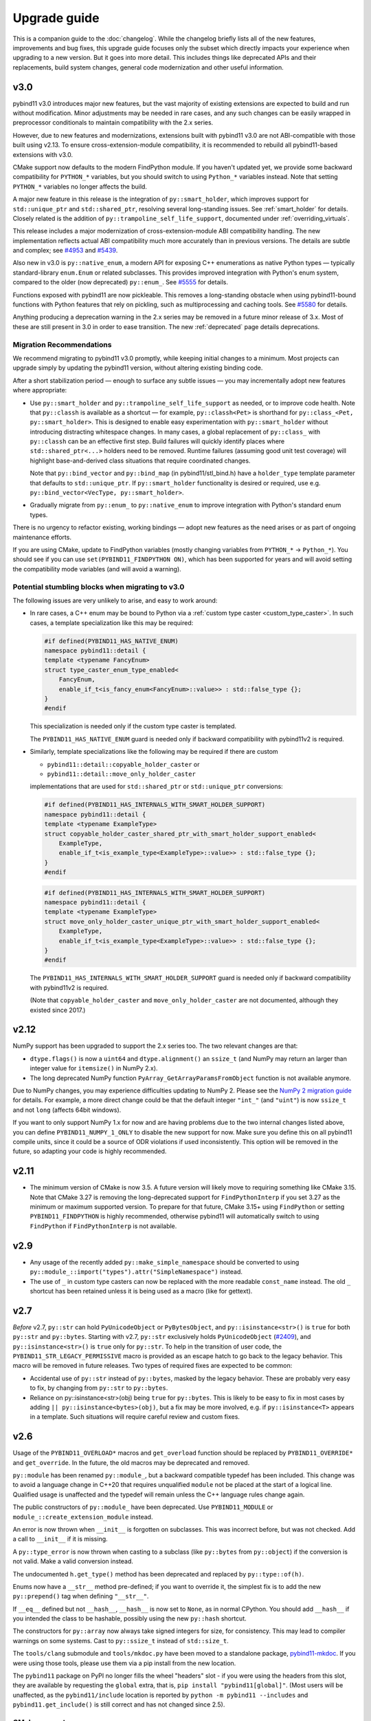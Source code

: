 Upgrade guide
#############

This is a companion guide to the :doc:`changelog`. While the changelog briefly
lists all of the new features, improvements and bug fixes, this upgrade guide
focuses only the subset which directly impacts your experience when upgrading
to a new version. But it goes into more detail. This includes things like
deprecated APIs and their replacements, build system changes, general code
modernization and other useful information.

.. _upgrade-guide-3.0:

v3.0
====

pybind11 v3.0 introduces major new features, but the vast majority of
existing extensions are expected to build and run without modification. Minor
adjustments may be needed in rare cases, and any such changes can be easily
wrapped in preprocessor conditionals to maintain compatibility with the
2.x series.

However, due to new features and modernizations, extensions built with
pybind11 v3.0 are not ABI-compatible with those built using v2.13. To ensure
cross-extension-module compatibility, it is recommended to rebuild all
pybind11-based extensions with v3.0.

CMake support now defaults to the modern FindPython module. If you haven't
updated yet, we provide some backward compatibility for ``PYTHON_*`` variables,
but you should switch to using ``Python_*`` variables instead. Note that
setting ``PYTHON_*`` variables no longer affects the build.

A major new feature in this release is the integration of
``py::smart_holder``, which improves support for ``std::unique_ptr``
and ``std::shared_ptr``, resolving several long-standing issues. See
:ref:`smart_holder` for details. Closely related is the addition
of ``py::trampoline_self_life_support``, documented under
:ref:`overriding_virtuals`.

This release includes a major modernization of cross-extension-module
ABI compatibility handling. The new implementation reflects actual ABI
compatibility much more accurately than in previous versions. The details
are subtle and complex; see
`#4953 <https://github.com/pybind/pybind11/pull/4953>`_ and
`#5439 <https://github.com/pybind/pybind11/pull/5439>`_.

Also new in v3.0 is ``py::native_enum``, a modern API for exposing
C++ enumerations as native Python types — typically standard-library
``enum.Enum`` or related subclasses. This provides improved integration with
Python's enum system, compared to the older (now deprecated) ``py::enum_``.
See `#5555 <https://github.com/pybind/pybind11/pull/5555>`_ for details.

Functions exposed with pybind11 are now pickleable. This removes a
long-standing obstacle when using pybind11-bound functions with Python features
that rely on pickling, such as multiprocessing and caching tools.
See `#5580 <https://github.com/pybind/pybind11/pull/5580>`_ for details.

Anything producing a deprecation warning in the 2.x series may be removed in a
future minor release of 3.x. Most of these are still present in 3.0 in order to ease
transition. The new :ref:`deprecated` page details deprecations.

Migration Recommendations
-------------------------

We recommend migrating to pybind11 v3.0 promptly, while keeping initial
changes to a minimum. Most projects can upgrade simply by updating the
pybind11 version, without altering existing binding code.

After a short stabilization period — enough to surface any subtle issues —
you may incrementally adopt new features where appropriate:

* Use ``py::smart_holder`` and ``py::trampoline_self_life_support`` as needed,
  or to improve code health. Note that ``py::classh`` is available as a
  shortcut — for example, ``py::classh<Pet>`` is shorthand for
  ``py::class_<Pet, py::smart_holder>``. This is designed to enable easy
  experimentation with ``py::smart_holder`` without introducing distracting
  whitespace changes. In many cases, a global replacement of ``py::class_``
  with ``py::classh`` can be an effective first step. Build failures will
  quickly identify places where ``std::shared_ptr<...>`` holders need to be
  removed. Runtime failures (assuming good unit test coverage) will highlight
  base-and-derived class situations that require coordinated changes.

  Note that ``py::bind_vector`` and ``py::bind_map`` (in pybind11/stl_bind.h)
  have a ``holder_type`` template parameter that defaults to
  ``std::unique_ptr``. If ``py::smart_holder`` functionality is desired or
  required, use e.g. ``py::bind_vector<VecType, py::smart_holder>``.

* Gradually migrate from ``py::enum_`` to ``py::native_enum`` to improve
  integration with Python's standard enum types.

There is no urgency to refactor existing, working bindings — adopt new
features as the need arises or as part of ongoing maintenance efforts.

If you are using CMake, update to FindPython variables (mostly changing
variables from ``PYTHON_*`` -> ``Python_*``). You should see if you can use
``set(PYBIND11_FINDPYTHON ON)``, which has been supported for years and will
avoid setting the compatibility mode variables (and will avoid a warning).

Potential stumbling blocks when migrating to v3.0
-------------------------------------------------

The following issues are very unlikely to arise, and easy to work around:

* In rare cases, a C++ enum may be bound to Python via a
  :ref:`custom type caster <custom_type_caster>`. In such cases, a
  template specialization like this may be required:

  .. code-block:: cpp

      #if defined(PYBIND11_HAS_NATIVE_ENUM)
      namespace pybind11::detail {
      template <typename FancyEnum>
      struct type_caster_enum_type_enabled<
          FancyEnum,
          enable_if_t<is_fancy_enum<FancyEnum>::value>> : std::false_type {};
      }
      #endif

  This specialization is needed only if the custom type caster is templated.

  The ``PYBIND11_HAS_NATIVE_ENUM`` guard is needed only
  if backward compatibility with pybind11v2 is required.

* Similarly, template specializations like the following may be required
  if there are custom

  * ``pybind11::detail::copyable_holder_caster`` or

  * ``pybind11::detail::move_only_holder_caster``

  implementations that are used for ``std::shared_ptr`` or ``std::unique_ptr``
  conversions:

  .. code-block:: cpp

      #if defined(PYBIND11_HAS_INTERNALS_WITH_SMART_HOLDER_SUPPORT)
      namespace pybind11::detail {
      template <typename ExampleType>
      struct copyable_holder_caster_shared_ptr_with_smart_holder_support_enabled<
          ExampleType,
          enable_if_t<is_example_type<ExampleType>::value>> : std::false_type {};
      }
      #endif

  .. code-block:: cpp

      #if defined(PYBIND11_HAS_INTERNALS_WITH_SMART_HOLDER_SUPPORT)
      namespace pybind11::detail {
      template <typename ExampleType>
      struct move_only_holder_caster_unique_ptr_with_smart_holder_support_enabled<
          ExampleType,
          enable_if_t<is_example_type<ExampleType>::value>> : std::false_type {};
      }
      #endif

  The ``PYBIND11_HAS_INTERNALS_WITH_SMART_HOLDER_SUPPORT`` guard is needed only
  if backward compatibility with pybind11v2 is required.

  (Note that ``copyable_holder_caster`` and ``move_only_holder_caster`` are not
  documented, although they existed since 2017.)


.. _upgrade-guide-2.12:

v2.12
=====

NumPy support has been upgraded to support the 2.x series too. The two relevant
changes are that:

* ``dtype.flags()`` is now a ``uint64`` and ``dtype.alignment()`` an
  ``ssize_t`` (and NumPy may return an larger than integer value for
  ``itemsize()`` in NumPy 2.x).

* The long deprecated NumPy function ``PyArray_GetArrayParamsFromObject``
  function is not available anymore.

Due to NumPy changes, you may experience difficulties updating to NumPy 2.
Please see the `NumPy 2 migration guide <https://numpy.org/devdocs/numpy_2_0_migration_guide.html>`_
for details.
For example, a more direct change could be that the default integer ``"int_"``
(and ``"uint"``) is now ``ssize_t`` and not ``long`` (affects 64bit windows).

If you want to only support NumPy 1.x for now and are having problems due to
the two internal changes listed above, you can define
``PYBIND11_NUMPY_1_ONLY`` to disable the new support for now. Make sure you
define this on all pybind11 compile units, since it could be a source of ODR
violations if used inconsistently. This option will be removed in the future,
so adapting your code is highly recommended.


.. _upgrade-guide-2.11:

v2.11
=====

* The minimum version of CMake is now 3.5. A future version will likely move to
  requiring something like CMake 3.15. Note that CMake 3.27 is removing the
  long-deprecated support for ``FindPythonInterp`` if you set 3.27 as the
  minimum or maximum supported version. To prepare for that future, CMake 3.15+
  using ``FindPython`` or setting ``PYBIND11_FINDPYTHON`` is highly recommended,
  otherwise pybind11 will automatically switch to using ``FindPython`` if
  ``FindPythonInterp`` is not available.


.. _upgrade-guide-2.9:

v2.9
====

* Any usage of the recently added ``py::make_simple_namespace`` should be
  converted to using ``py::module_::import("types").attr("SimpleNamespace")``
  instead.

* The use of ``_`` in custom type casters can now be replaced with the more
  readable ``const_name`` instead. The old ``_`` shortcut has been retained
  unless it is being used as a macro (like for gettext).


.. _upgrade-guide-2.7:

v2.7
====

*Before* v2.7, ``py::str`` can hold ``PyUnicodeObject`` or ``PyBytesObject``,
and ``py::isinstance<str>()`` is ``true`` for both ``py::str`` and
``py::bytes``. Starting with v2.7, ``py::str`` exclusively holds
``PyUnicodeObject`` (`#2409 <https://github.com/pybind/pybind11/pull/2409>`_),
and ``py::isinstance<str>()`` is ``true`` only for ``py::str``. To help in
the transition of user code, the ``PYBIND11_STR_LEGACY_PERMISSIVE`` macro
is provided as an escape hatch to go back to the legacy behavior. This macro
will be removed in future releases. Two types of required fixes are expected
to be common:

* Accidental use of ``py::str`` instead of ``py::bytes``, masked by the legacy
  behavior. These are probably very easy to fix, by changing from
  ``py::str`` to ``py::bytes``.

* Reliance on py::isinstance<str>(obj) being ``true`` for
  ``py::bytes``. This is likely to be easy to fix in most cases by adding
  ``|| py::isinstance<bytes>(obj)``, but a fix may be more involved, e.g. if
  ``py::isinstance<T>`` appears in a template. Such situations will require
  careful review and custom fixes.


.. _upgrade-guide-2.6:

v2.6
====

Usage of the ``PYBIND11_OVERLOAD*`` macros and ``get_overload`` function should
be replaced by ``PYBIND11_OVERRIDE*`` and ``get_override``. In the future, the
old macros may be deprecated and removed.

``py::module`` has been renamed ``py::module_``, but a backward compatible
typedef has been included. This change was to avoid a language change in C++20
that requires unqualified ``module`` not be placed at the start of a logical
line. Qualified usage is unaffected and the typedef will remain unless the
C++ language rules change again.

The public constructors of ``py::module_`` have been deprecated. Use
``PYBIND11_MODULE`` or ``module_::create_extension_module`` instead.

An error is now thrown when ``__init__`` is forgotten on subclasses. This was
incorrect before, but was not checked. Add a call to ``__init__`` if it is
missing.

A ``py::type_error`` is now thrown when casting to a subclass (like
``py::bytes`` from ``py::object``) if the conversion is not valid. Make a valid
conversion instead.

The undocumented ``h.get_type()`` method has been deprecated and replaced by
``py::type::of(h)``.

Enums now have a ``__str__`` method pre-defined; if you want to override it,
the simplest fix is to add the new ``py::prepend()`` tag when defining
``"__str__"``.

If ``__eq__`` defined but not ``__hash__``, ``__hash__`` is now set to
``None``, as in normal CPython. You should add ``__hash__`` if you intended the
class to be hashable, possibly using the new ``py::hash`` shortcut.

The constructors for ``py::array`` now always take signed integers for size,
for consistency. This may lead to compiler warnings on some systems. Cast to
``py::ssize_t`` instead of ``std::size_t``.

The ``tools/clang`` submodule and ``tools/mkdoc.py`` have been moved to a
standalone package, `pybind11-mkdoc`_. If you were using those tools, please
use them via a pip install from the new location.

The ``pybind11`` package on PyPI no longer fills the wheel "headers" slot - if
you were using the headers from this slot, they are available by requesting the
``global`` extra, that is, ``pip install "pybind11[global]"``. (Most users will
be unaffected, as the ``pybind11/include`` location is reported by ``python -m
pybind11 --includes`` and ``pybind11.get_include()`` is still correct and has
not changed since 2.5).

.. _pybind11-mkdoc: https://github.com/pybind/pybind11-mkdoc

CMake support:
--------------

The minimum required version of CMake is now 3.4.  Several details of the CMake
support have been deprecated; warnings will be shown if you need to change
something. The changes are:

* ``PYBIND11_CPP_STANDARD=<platform-flag>`` is deprecated, please use
  ``CMAKE_CXX_STANDARD=<number>`` instead, or any other valid CMake CXX or CUDA
  standard selection method, like ``target_compile_features``.

* If you do not request a standard, pybind11 targets will compile with the
  compiler default, but not less than C++11, instead of forcing C++14 always.
  If you depend on the old behavior, please use ``set(CMAKE_CXX_STANDARD 14 CACHE STRING "")``
  instead.

* Direct ``pybind11::module`` usage should always be accompanied by at least
  ``set(CMAKE_CXX_VISIBILITY_PRESET hidden)`` or similar - it used to try to
  manually force this compiler flag (but not correctly on all compilers or with
  CUDA).

* ``pybind11_add_module``'s ``SYSTEM`` argument is deprecated and does nothing;
  linking now behaves like other imported libraries consistently in both
  config and submodule mode, and behaves like a ``SYSTEM`` library by
  default.

* If ``PYTHON_EXECUTABLE`` is not set, virtual environments (``venv``,
  ``virtualenv``, and ``conda``) are prioritized over the standard search
  (similar to the new FindPython mode).

In addition, the following changes may be of interest:

* ``CMAKE_INTERPROCEDURAL_OPTIMIZATION`` will be respected by
  ``pybind11_add_module`` if set instead of linking to ``pybind11::lto`` or
  ``pybind11::thin_lto``.

* Using ``find_package(Python COMPONENTS Interpreter Development)`` before
  pybind11 will cause pybind11 to use the new Python mechanisms instead of its
  own custom search, based on a patched version of classic ``FindPythonInterp``
  / ``FindPythonLibs``. In the future, this may become the default. A recent
  (3.15+ or 3.18.2+) version of CMake is recommended.



v2.5
====

The Python package now includes the headers as data in the package itself, as
well as in the "headers" wheel slot. ``pybind11 --includes`` and
``pybind11.get_include()`` report the new location, which is always correct
regardless of how pybind11 was installed, making the old ``user=`` argument
meaningless. If you are not using the function to get the location already, you
are encouraged to switch to the package location.


v2.2
====

Deprecation of the ``PYBIND11_PLUGIN`` macro
--------------------------------------------

``PYBIND11_MODULE`` is now the preferred way to create module entry points.
The old macro emits a compile-time deprecation warning.

.. code-block:: cpp

    // old
    PYBIND11_PLUGIN(example) {
        py::module m("example", "documentation string");

        m.def("add", [](int a, int b) { return a + b; });

        return m.ptr();
    }

    // new
    PYBIND11_MODULE(example, m) {
        m.doc() = "documentation string"; // optional

        m.def("add", [](int a, int b) { return a + b; });
    }


New API for defining custom constructors and pickling functions
---------------------------------------------------------------

The old placement-new custom constructors have been deprecated. The new approach
uses ``py::init()`` and factory functions to greatly improve type safety.

Placement-new can be called accidentally with an incompatible type (without any
compiler errors or warnings), or it can initialize the same object multiple times
if not careful with the Python-side ``__init__`` calls. The new-style custom
constructors prevent such mistakes. See :ref:`custom_constructors` for details.

.. code-block:: cpp

    // old -- deprecated (runtime warning shown only in debug mode)
    py::class<Foo>(m, "Foo")
        .def("__init__", [](Foo &self, ...) {
            new (&self) Foo(...); // uses placement-new
        });

    // new
    py::class<Foo>(m, "Foo")
        .def(py::init([](...) { // Note: no `self` argument
            return new Foo(...); // return by raw pointer
            // or: return std::make_unique<Foo>(...); // return by holder
            // or: return Foo(...); // return by value (move constructor)
        }));

Mirroring the custom constructor changes, ``py::pickle()`` is now the preferred
way to get and set object state. See :ref:`pickling` for details.

.. code-block:: cpp

    // old -- deprecated (runtime warning shown only in debug mode)
    py::class<Foo>(m, "Foo")
        ...
        .def("__getstate__", [](const Foo &self) {
            return py::make_tuple(self.value1(), self.value2(), ...);
        })
        .def("__setstate__", [](Foo &self, py::tuple t) {
            new (&self) Foo(t[0].cast<std::string>(), ...);
        });

    // new
    py::class<Foo>(m, "Foo")
        ...
        .def(py::pickle(
            [](const Foo &self) { // __getstate__
                return py::make_tuple(self.value1(), self.value2(), ...); // unchanged
            },
            [](py::tuple t) { // __setstate__, note: no `self` argument
                return new Foo(t[0].cast<std::string>(), ...);
                // or: return std::make_unique<Foo>(...); // return by holder
                // or: return Foo(...); // return by value (move constructor)
            }
        ));

For both the constructors and pickling, warnings are shown at module
initialization time (on import, not when the functions are called).
They're only visible when compiled in debug mode. Sample warning:

.. code-block:: none

    pybind11-bound class 'mymodule.Foo' is using an old-style placement-new '__init__'
    which has been deprecated. See the upgrade guide in pybind11's docs.


Stricter enforcement of hidden symbol visibility for pybind11 modules
---------------------------------------------------------------------

pybind11 now tries to actively enforce hidden symbol visibility for modules.
If you're using either one of pybind11's :doc:`CMake or Python build systems
<compiling>` (the two example repositories) and you haven't been exporting any
symbols, there's nothing to be concerned about. All the changes have been done
transparently in the background. If you were building manually or relied on
specific default visibility, read on.

Setting default symbol visibility to *hidden* has always been recommended for
pybind11 (see :ref:`faq:symhidden`). On Linux and macOS, hidden symbol
visibility (in conjunction with the ``strip`` utility) yields much smaller
module binaries. `CPython's extension docs`_ also recommend hiding symbols
by default, with the goal of avoiding symbol name clashes between modules.
Starting with v2.2, pybind11 enforces this more strictly: (1) by declaring
all symbols inside the ``pybind11`` namespace as hidden and (2) by including
the ``-fvisibility=hidden`` flag on Linux and macOS (only for extension
modules, not for embedding the interpreter).

.. _CPython's extension docs: https://docs.python.org/3/extending/extending.html#providing-a-c-api-for-an-extension-module

The namespace-scope hidden visibility is done automatically in pybind11's
headers and it's generally transparent to users. It ensures that:

* Modules compiled with different pybind11 versions don't clash with each other.

* Some new features, like ``py::module_local`` bindings, can work as intended.

The ``-fvisibility=hidden`` flag applies the same visibility to user bindings
outside of the ``pybind11`` namespace. It's now set automatic by pybind11's
CMake and Python build systems, but this needs to be done manually by users
of other build systems. Adding this flag:

* Minimizes the chances of symbol conflicts between modules. E.g. if two
  unrelated modules were statically linked to different (ABI-incompatible)
  versions of the same third-party library, a symbol clash would be likely
  (and would end with unpredictable results).

* Produces smaller binaries on Linux and macOS, as pointed out previously.

Within pybind11's CMake build system, ``pybind11_add_module`` has always been
setting the ``-fvisibility=hidden`` flag in release mode. From now on, it's
being applied unconditionally, even in debug mode and it can no longer be opted
out of with the ``NO_EXTRAS`` option. The ``pybind11::module`` target now also
adds this flag to its interface. The ``pybind11::embed`` target is unchanged.

The most significant change here is for the ``pybind11::module`` target. If you
were previously relying on default visibility, i.e. if your Python module was
doubling as a shared library with dependents, you'll need to either export
symbols manually (recommended for cross-platform libraries) or factor out the
shared library (and have the Python module link to it like the other
dependents). As a temporary workaround, you can also restore default visibility
using the CMake code below, but this is not recommended in the long run:

.. code-block:: cmake

    target_link_libraries(mymodule PRIVATE pybind11::module)

    add_library(restore_default_visibility INTERFACE)
    target_compile_options(restore_default_visibility INTERFACE -fvisibility=default)
    target_link_libraries(mymodule PRIVATE restore_default_visibility)


Local STL container bindings
----------------------------

Previous pybind11 versions could only bind types globally -- all pybind11
modules, even unrelated ones, would have access to the same exported types.
However, this would also result in a conflict if two modules exported the
same C++ type, which is especially problematic for very common types, e.g.
``std::vector<int>``. :ref:`module_local` were added to resolve this (see
that section for a complete usage guide).

``py::class_`` still defaults to global bindings (because these types are
usually unique across modules), however in order to avoid clashes of opaque
types, ``py::bind_vector`` and ``py::bind_map`` will now bind STL containers
as ``py::module_local`` if their elements are: builtins (``int``, ``float``,
etc.), not bound using ``py::class_``, or bound as ``py::module_local``. For
example, this change allows multiple modules to bind ``std::vector<int>``
without causing conflicts. See :ref:`stl_bind` for more details.

When upgrading to this version, if you have multiple modules which depend on
a single global binding of an STL container, note that all modules can still
accept foreign  ``py::module_local`` types in the direction of Python-to-C++.
The locality only affects the C++-to-Python direction. If this is needed in
multiple modules, you'll need to either:

* Add a copy of the same STL binding to all of the modules which need it.

* Restore the global status of that single binding by marking it
  ``py::module_local(false)``.

The latter is an easy workaround, but in the long run it would be best to
localize all common type bindings in order to avoid conflicts with
third-party modules.


Negative strides for Python buffer objects and numpy arrays
-----------------------------------------------------------

Support for negative strides required changing the integer type from unsigned
to signed in the interfaces of ``py::buffer_info`` and ``py::array``. If you
have compiler warnings enabled, you may notice some new conversion warnings
after upgrading. These can be resolved using ``static_cast``.


Deprecation of some ``py::object`` APIs
---------------------------------------

To compare ``py::object`` instances by pointer, you should now use
``obj1.is(obj2)`` which is equivalent to ``obj1 is obj2`` in Python.
Previously, pybind11 used ``operator==`` for this (``obj1 == obj2``), but
that could be confusing and is now deprecated (so that it can eventually
be replaced with proper rich object comparison in a future release).

For classes which inherit from ``py::object``, ``borrowed`` and ``stolen``
were previously available as protected constructor tags. Now the types
should be used directly instead: ``borrowed_t{}`` and ``stolen_t{}``
(`#771 <https://github.com/pybind/pybind11/pull/771>`_).


Stricter compile-time error checking
------------------------------------

Some error checks have been moved from run time to compile time. Notably,
automatic conversion of ``std::shared_ptr<T>`` is not possible when ``T`` is
not directly registered with ``py::class_<T>`` (e.g. ``std::shared_ptr<int>``
or ``std::shared_ptr<std::vector<T>>`` are not automatically convertible).
Attempting to bind a function with such arguments now results in a compile-time
error instead of waiting to fail at run time.

``py::init<...>()`` constructor definitions are also stricter and now prevent
bindings which could cause unexpected behavior:

.. code-block:: cpp

    struct Example {
        Example(int &);
    };

    py::class_<Example>(m, "Example")
        .def(py::init<int &>()); // OK, exact match
        // .def(py::init<int>()); // compile-time error, mismatch

A non-``const`` lvalue reference is not allowed to bind to an rvalue. However,
note that a constructor taking ``const T &`` can still be registered using
``py::init<T>()`` because a ``const`` lvalue reference can bind to an rvalue.

v2.1
====

Minimum compiler versions are enforced at compile time
------------------------------------------------------

The minimums also apply to v2.0 but the check is now explicit and a compile-time
error is raised if the compiler does not meet the requirements:

* GCC >= 4.8
* clang >= 3.3 (appleclang >= 5.0)
* MSVC >= 2015u3
* Intel C++ >= 15.0


The ``py::metaclass`` attribute is not required for static properties
---------------------------------------------------------------------

Binding classes with static properties is now possible by default. The
zero-parameter version of ``py::metaclass()`` is deprecated. However, a new
one-parameter ``py::metaclass(python_type)`` version was added for rare
cases when a custom metaclass is needed to override pybind11's default.

.. code-block:: cpp

    // old -- emits a deprecation warning
    py::class_<Foo>(m, "Foo", py::metaclass())
        .def_property_readonly_static("foo", ...);

    // new -- static properties work without the attribute
    py::class_<Foo>(m, "Foo")
        .def_property_readonly_static("foo", ...);

    // new -- advanced feature, override pybind11's default metaclass
    py::class_<Bar>(m, "Bar", py::metaclass(custom_python_type))
        ...


v2.0
====

Breaking changes in ``py::class_``
----------------------------------

These changes were necessary to make type definitions in pybind11
future-proof, to support PyPy via its ``cpyext`` mechanism (`#527
<https://github.com/pybind/pybind11/pull/527>`_), and to improve efficiency
(`rev. 86d825 <https://github.com/pybind/pybind11/commit/86d825>`_).

1. Declarations of types that provide access via the buffer protocol must
   now include the ``py::buffer_protocol()`` annotation as an argument to
   the ``py::class_`` constructor.

   .. code-block:: cpp

       py::class_<Matrix>("Matrix", py::buffer_protocol())
           .def(py::init<...>())
           .def_buffer(...);

2. Classes which include static properties (e.g. ``def_readwrite_static()``)
   must now include the ``py::metaclass()`` attribute. Note: this requirement
   has since been removed in v2.1. If you're upgrading from 1.x, it's
   recommended to skip directly to v2.1 or newer.

3. This version of pybind11 uses a redesigned mechanism for instantiating
   trampoline classes that are used to override virtual methods from within
   Python. This led to the following user-visible syntax change:

   .. code-block:: cpp

       // old v1.x syntax
       py::class_<TrampolineClass>("MyClass")
           .alias<MyClass>()
           ...

       // new v2.x syntax
       py::class_<MyClass, TrampolineClass>("MyClass")
           ...

   Importantly, both the original and the trampoline class are now specified
   as arguments to the ``py::class_`` template, and the ``alias<..>()`` call
   is gone. The new scheme has zero overhead in cases when Python doesn't
   override any functions of the underlying C++ class.
   `rev. 86d825 <https://github.com/pybind/pybind11/commit/86d825>`_.

   The class type must be the first template argument given to ``py::class_``
   while the trampoline can be mixed in arbitrary order with other arguments
   (see the following section).


Deprecation of the ``py::base<T>()`` attribute
----------------------------------------------

``py::base<T>()`` was deprecated in favor of specifying ``T`` as a template
argument to ``py::class_``. This new syntax also supports multiple inheritance.
Note that, while the type being exported must be the first argument in the
``py::class_<Class, ...>`` template, the order of the following types (bases,
holder and/or trampoline) is not important.

.. code-block:: cpp

    // old v1.x
    py::class_<Derived>("Derived", py::base<Base>());

    // new v2.x
    py::class_<Derived, Base>("Derived");

    // new -- multiple inheritance
    py::class_<Derived, Base1, Base2>("Derived");

    // new -- apart from `Derived` the argument order can be arbitrary
    py::class_<Derived, Base1, Holder, Base2, Trampoline>("Derived");


Out-of-the-box support for ``std::shared_ptr``
----------------------------------------------

The relevant type caster is now built in, so it's no longer necessary to
include a declaration of the form:

.. code-block:: cpp

    PYBIND11_DECLARE_HOLDER_TYPE(T, std::shared_ptr<T>)

Continuing to do so won't cause an error or even a deprecation warning,
but it's completely redundant.


Deprecation of a few ``py::object`` APIs
----------------------------------------

All of the old-style calls emit deprecation warnings.

+---------------------------------------+---------------------------------------------+
|  Old syntax                           |  New syntax                                 |
+=======================================+=============================================+
| ``obj.call(args...)``                 | ``obj(args...)``                            |
+---------------------------------------+---------------------------------------------+
| ``obj.str()``                         | ``py::str(obj)``                            |
+---------------------------------------+---------------------------------------------+
| ``auto l = py::list(obj); l.check()`` | ``py::isinstance<py::list>(obj)``           |
+---------------------------------------+---------------------------------------------+
| ``py::object(ptr, true)``             | ``py::reinterpret_borrow<py::object>(ptr)`` |
+---------------------------------------+---------------------------------------------+
| ``py::object(ptr, false)``            | ``py::reinterpret_steal<py::object>(ptr)``  |
+---------------------------------------+---------------------------------------------+
| ``if (obj.attr("foo"))``              | ``if (py::hasattr(obj, "foo"))``            |
+---------------------------------------+---------------------------------------------+
| ``if (obj["bar"])``                   | ``if (obj.contains("bar"))``                |
+---------------------------------------+---------------------------------------------+
